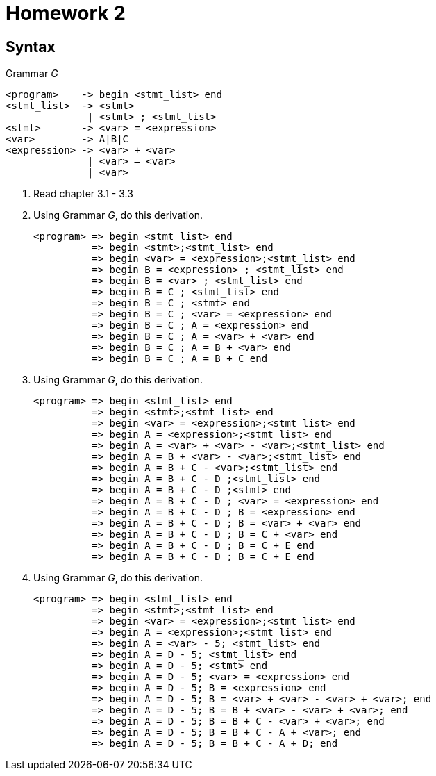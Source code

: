 = Homework 2

== Syntax

.Grammar _G_
[source]
----
<program>    -> begin <stmt_list> end
<stmt_list>  -> <stmt>
              | <stmt> ; <stmt_list>
<stmt>       -> <var> = <expression>
<var>        -> A|B|C
<expression> -> <var> + <var>
              | <var> – <var>
              | <var>
----

. Read chapter 3.1 - 3.3
. Using Grammar _G_, do this derivation.
+
[source]
----
<program> => begin <stmt_list> end
          => begin <stmt>;<stmt_list> end
          => begin <var> = <expression>;<stmt_list> end
          => begin B = <expression> ; <stmt_list> end
          => begin B = <var> ; <stmt_list> end
          => begin B = C ; <stmt_list> end
          => begin B = C ; <stmt> end
          => begin B = C ; <var> = <expression> end
          => begin B = C ; A = <expression> end
          => begin B = C ; A = <var> + <var> end
          => begin B = C ; A = B + <var> end
          => begin B = C ; A = B + C end
----

. Using Grammar _G_, do this derivation.
+
[source]
----
<program> => begin <stmt_list> end
          => begin <stmt>;<stmt_list> end
          => begin <var> = <expression>;<stmt_list> end
          => begin A = <expression>;<stmt_list> end
          => begin A = <var> + <var> - <var>;<stmt_list> end
          => begin A = B + <var> - <var>;<stmt_list> end
          => begin A = B + C - <var>;<stmt_list> end
          => begin A = B + C - D ;<stmt_list> end
          => begin A = B + C - D ;<stmt> end
          => begin A = B + C - D ; <var> = <expression> end
          => begin A = B + C - D ; B = <expression> end
          => begin A = B + C - D ; B = <var> + <var> end
          => begin A = B + C - D ; B = C + <var> end
          => begin A = B + C - D ; B = C + E end
          => begin A = B + C - D ; B = C + E end
----

. Using Grammar _G_, do this derivation.
+
[source]
----
<program> => begin <stmt_list> end
          => begin <stmt>;<stmt_list> end
          => begin <var> = <expression>;<stmt_list> end
          => begin A = <expression>;<stmt_list> end
          => begin A = <var> - 5; <stmt_list> end
          => begin A = D - 5; <stmt_list> end
          => begin A = D - 5; <stmt> end
          => begin A = D - 5; <var> = <expression> end
          => begin A = D - 5; B = <expression> end
          => begin A = D - 5; B = <var> + <var> - <var> + <var>; end
          => begin A = D - 5; B = B + <var> - <var> + <var>; end
          => begin A = D - 5; B = B + C - <var> + <var>; end
          => begin A = D - 5; B = B + C - A + <var>; end
          => begin A = D - 5; B = B + C - A + D; end
----
